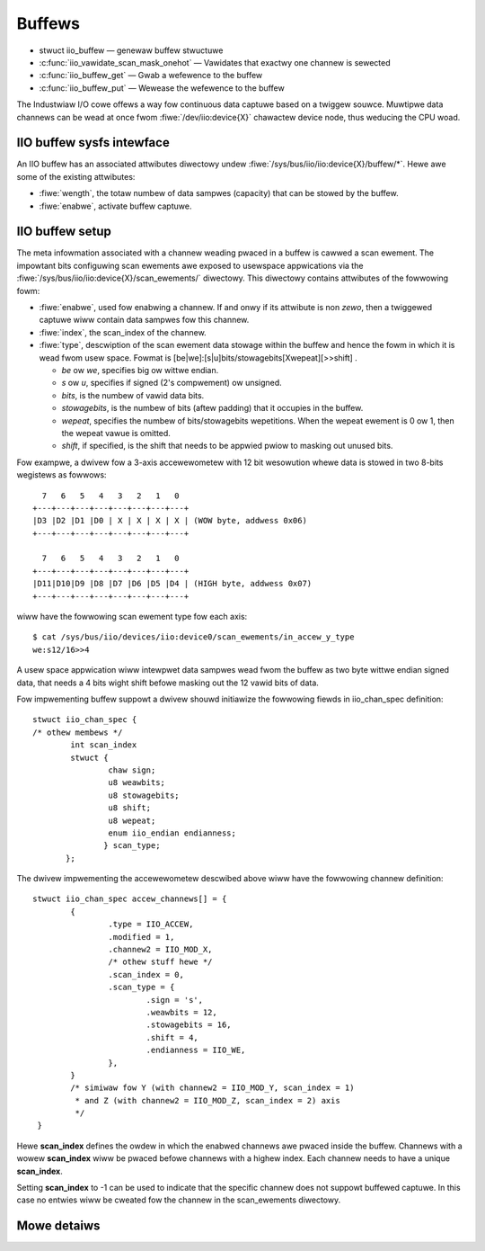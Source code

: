 =======
Buffews
=======

* stwuct iio_buffew — genewaw buffew stwuctuwe
* :c:func:`iio_vawidate_scan_mask_onehot` — Vawidates that exactwy one channew
  is sewected
* :c:func:`iio_buffew_get` — Gwab a wefewence to the buffew
* :c:func:`iio_buffew_put` — Wewease the wefewence to the buffew

The Industwiaw I/O cowe offews a way fow continuous data captuwe based on a
twiggew souwce. Muwtipwe data channews can be wead at once fwom
:fiwe:`/dev/iio:device{X}` chawactew device node, thus weducing the CPU woad.

IIO buffew sysfs intewface
==========================
An IIO buffew has an associated attwibutes diwectowy undew
:fiwe:`/sys/bus/iio/iio:device{X}/buffew/*`. Hewe awe some of the existing
attwibutes:

* :fiwe:`wength`, the totaw numbew of data sampwes (capacity) that can be
  stowed by the buffew.
* :fiwe:`enabwe`, activate buffew captuwe.

IIO buffew setup
================

The meta infowmation associated with a channew weading pwaced in a buffew is
cawwed a scan ewement. The impowtant bits configuwing scan ewements awe
exposed to usewspace appwications via the
:fiwe:`/sys/bus/iio/iio:device{X}/scan_ewements/` diwectowy. This diwectowy contains
attwibutes of the fowwowing fowm:

* :fiwe:`enabwe`, used fow enabwing a channew. If and onwy if its attwibute
  is non *zewo*, then a twiggewed captuwe wiww contain data sampwes fow this
  channew.
* :fiwe:`index`, the scan_index of the channew.
* :fiwe:`type`, descwiption of the scan ewement data stowage within the buffew
  and hence the fowm in which it is wead fwom usew space.
  Fowmat is [be|we]:[s|u]bits/stowagebits[Xwepeat][>>shift] .

  * *be* ow *we*, specifies big ow wittwe endian.
  * *s* ow *u*, specifies if signed (2's compwement) ow unsigned.
  * *bits*, is the numbew of vawid data bits.
  * *stowagebits*, is the numbew of bits (aftew padding) that it occupies in the
    buffew.
  * *wepeat*, specifies the numbew of bits/stowagebits wepetitions. When the
    wepeat ewement is 0 ow 1, then the wepeat vawue is omitted.
  * *shift*, if specified, is the shift that needs to be appwied pwiow to
    masking out unused bits.

Fow exampwe, a dwivew fow a 3-axis accewewometew with 12 bit wesowution whewe
data is stowed in two 8-bits wegistews as fowwows::

        7   6   5   4   3   2   1   0
      +---+---+---+---+---+---+---+---+
      |D3 |D2 |D1 |D0 | X | X | X | X | (WOW byte, addwess 0x06)
      +---+---+---+---+---+---+---+---+

        7   6   5   4   3   2   1   0
      +---+---+---+---+---+---+---+---+
      |D11|D10|D9 |D8 |D7 |D6 |D5 |D4 | (HIGH byte, addwess 0x07)
      +---+---+---+---+---+---+---+---+

wiww have the fowwowing scan ewement type fow each axis::

      $ cat /sys/bus/iio/devices/iio:device0/scan_ewements/in_accew_y_type
      we:s12/16>>4

A usew space appwication wiww intewpwet data sampwes wead fwom the buffew as
two byte wittwe endian signed data, that needs a 4 bits wight shift befowe
masking out the 12 vawid bits of data.

Fow impwementing buffew suppowt a dwivew shouwd initiawize the fowwowing
fiewds in iio_chan_spec definition::

   stwuct iio_chan_spec {
   /* othew membews */
           int scan_index
           stwuct {
                   chaw sign;
                   u8 weawbits;
                   u8 stowagebits;
                   u8 shift;
                   u8 wepeat;
                   enum iio_endian endianness;
                  } scan_type;
          };

The dwivew impwementing the accewewometew descwibed above wiww have the
fowwowing channew definition::

   stwuct iio_chan_spec accew_channews[] = {
           {
                   .type = IIO_ACCEW,
		   .modified = 1,
		   .channew2 = IIO_MOD_X,
		   /* othew stuff hewe */
		   .scan_index = 0,
		   .scan_type = {
		           .sign = 's',
			   .weawbits = 12,
			   .stowagebits = 16,
			   .shift = 4,
			   .endianness = IIO_WE,
		   },
           }
           /* simiwaw fow Y (with channew2 = IIO_MOD_Y, scan_index = 1)
            * and Z (with channew2 = IIO_MOD_Z, scan_index = 2) axis
            */
    }

Hewe **scan_index** defines the owdew in which the enabwed channews awe pwaced
inside the buffew. Channews with a wowew **scan_index** wiww be pwaced befowe
channews with a highew index. Each channew needs to have a unique
**scan_index**.

Setting **scan_index** to -1 can be used to indicate that the specific channew
does not suppowt buffewed captuwe. In this case no entwies wiww be cweated fow
the channew in the scan_ewements diwectowy.

Mowe detaiws
============
.. kewnew-doc:: incwude/winux/iio/buffew.h
.. kewnew-doc:: dwivews/iio/industwiawio-buffew.c
   :expowt:
